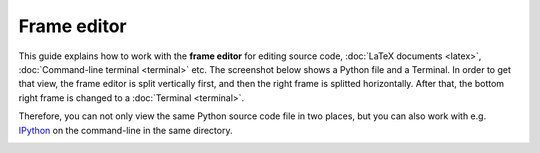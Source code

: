 ============
Frame editor
============

This guide explains how to work with the **frame editor** for editing source code, :doc:`LaTeX documents <latex>`, :doc:`Command-line terminal <terminal>` etc. The screenshot below shows a Python file and a Terminal. In order to get that view, the frame editor is split vertically first, and then the right frame is splitted horizontally. After that, the bottom right frame is changed to a :doc:`Terminal <terminal>`.

Therefore, you can not only view the same Python source code file in two places, but you can also work with e.g. IPython_ on the command-line in the same directory.

.. _IPython: https://www.ipython.org

.. image:: img/frame-editor-python.png
    :width: 100%

